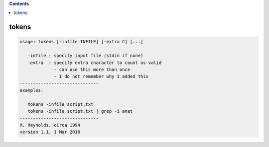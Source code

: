 .. contents:: 
    :depth: 4 

******
tokens
******

.. code-block:: none

    usage: tokens [-infile INFILE] [-extra C] [...]
    
       -infile : specify input file (stdin if none)
       -extra  : specify extra character to count as valid
                 - can use this more than once
                 - I do not remember why I added this
    ------------------------------
    examples:
    
       tokens -infile script.txt
       tokens -infile script.txt | grep -i anat
    ------------------------------
    R. Reynolds, circa 1994
    version 1.1, 1 Mar 2016
